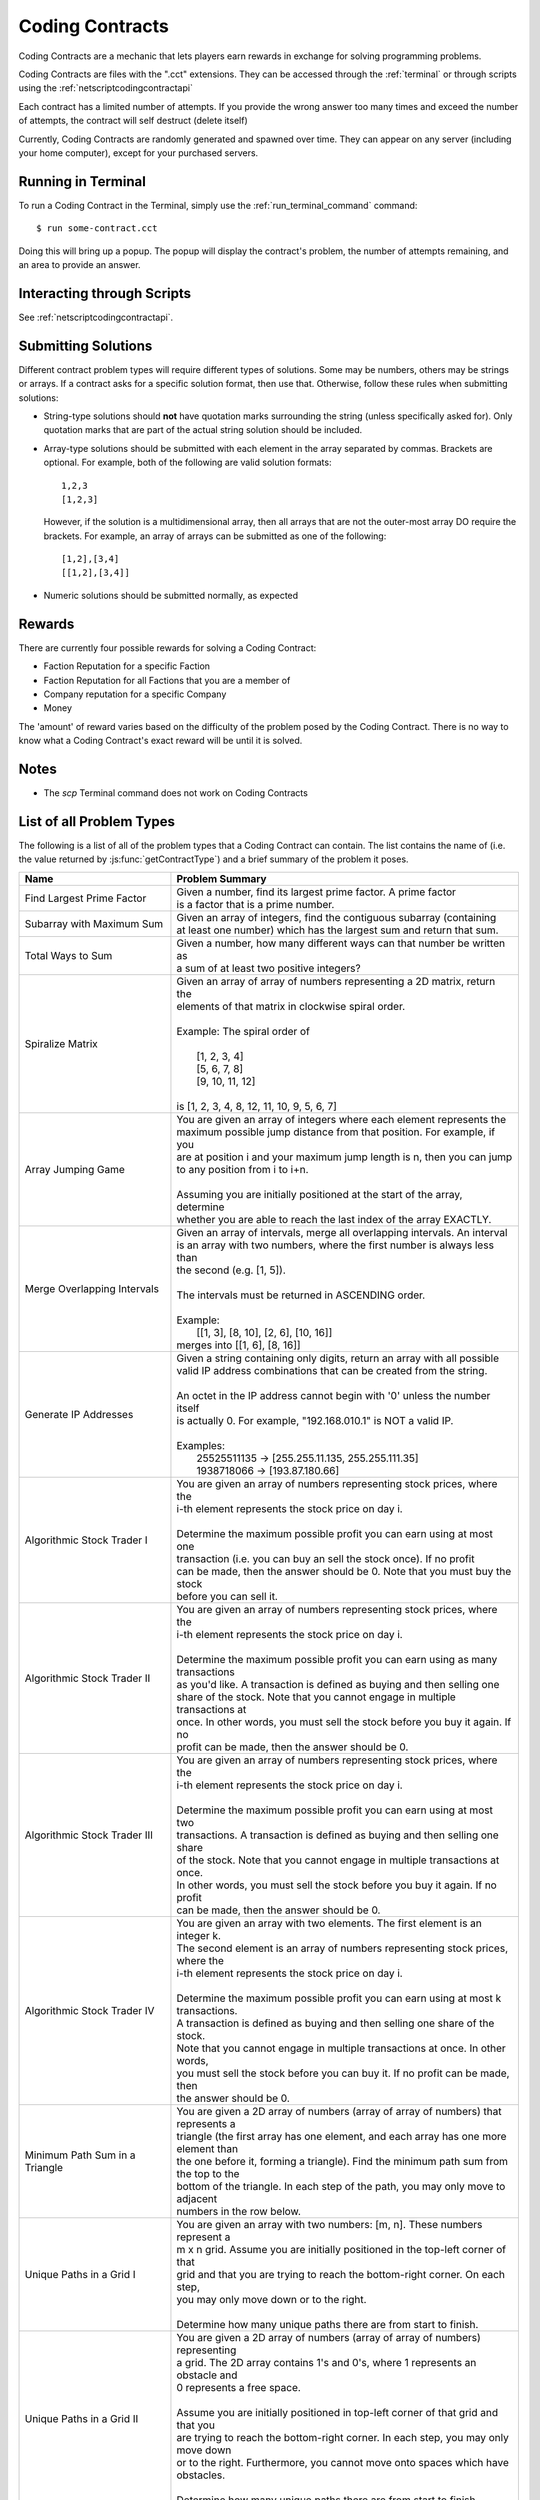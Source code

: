 .. _codingcontracts:

Coding Contracts
================
Coding Contracts are a mechanic that lets players earn rewards in
exchange for solving programming problems.

Coding Contracts are files with the ".cct" extensions. They can
be accessed through the :ref:`terminal`  or through scripts using
the :ref:`netscriptcodingcontractapi`

Each contract has a limited number of attempts. If you
provide the wrong answer too many times and exceed the
number of attempts, the contract will self destruct (delete itself)

Currently, Coding Contracts are randomly generated and
spawned over time. They can appear on any server (including your
home computer), except for your purchased servers.


Running in Terminal
^^^^^^^^^^^^^^^^^^^
To run a Coding Contract in the Terminal, simply use the
:ref:`run_terminal_command` command::

    $ run some-contract.cct

Doing this will bring up a popup. The popup will display
the contract's problem, the number of attempts remaining, and
an area to provide an answer.

Interacting through Scripts
^^^^^^^^^^^^^^^^^^^^^^^^^^^
See :ref:`netscriptcodingcontractapi`.

Submitting Solutions
^^^^^^^^^^^^^^^^^^^^
Different contract problem types will require different types of
solutions. Some may be numbers, others may be strings or arrays.
If a contract asks for a specific solution format, then
use that. Otherwise, follow these rules when submitting solutions:

* String-type solutions should **not** have quotation marks surrounding
  the string (unless specifically asked for). Only quotation
  marks that are part of the actual string solution should be included.
* Array-type solutions should be submitted with each element
  in the array separated by commas. Brackets are optional. For example,
  both of the following are valid solution formats::

    1,2,3
    [1,2,3]

  However, if the solution is a multidimensional array, then
  all arrays that are not the outer-most array DO require the brackets.
  For example, an array of arrays can be submitted as one of the following::

    [1,2],[3,4]
    [[1,2],[3,4]]

* Numeric solutions should be submitted normally, as expected

Rewards
^^^^^^^
There are currently four possible rewards for solving a Coding Contract:

* Faction Reputation for a specific Faction
* Faction Reputation for all Factions that you are a member of
* Company reputation for a specific Company
* Money

The 'amount' of reward varies based on the difficulty of the problem
posed by the Coding Contract. There is no way to know what a
Coding Contract's exact reward will be until it is solved.

Notes
^^^^^

* The *scp* Terminal command does not work on Coding Contracts

List of all Problem Types
^^^^^^^^^^^^^^^^^^^^^^^^^

The following is a list of all of the problem types that a Coding Contract can contain.
The list contains the name of (i.e. the value returned by
:js:func:`getContractType`) and a brief summary of the problem it poses.

+------------------------------------+------------------------------------------------------------------------------------------+
| Name                               | Problem Summary                                                                          |
+====================================+==========================================================================================+
| Find Largest Prime Factor          | | Given a number, find its largest prime factor. A prime factor                          |
|                                    | | is a factor that is a prime number.                                                    |
+------------------------------------+------------------------------------------------------------------------------------------+
| Subarray with Maximum Sum          | | Given an array of integers, find the contiguous subarray (containing                   |
|                                    | | at least one number) which has the largest sum and return that sum.                    |
+------------------------------------+------------------------------------------------------------------------------------------+
| Total Ways to Sum                  | | Given a number, how many different ways can that number be written as                  |
|                                    | | a sum of at least two positive integers?                                               |
+------------------------------------+------------------------------------------------------------------------------------------+
| Spiralize Matrix                   | | Given an array of array of numbers representing a 2D matrix, return the                |
|                                    | | elements of that matrix in clockwise spiral order.                                     |
|                                    | |                                                                                        |
|                                    | | Example: The spiral order of                                                           |
|                                    | |                                                                                        |
|                                    | |  [1, 2, 3, 4]                                                                          |
|                                    | |  [5, 6, 7, 8]                                                                          |
|                                    | |  [9, 10, 11, 12]                                                                       |
|                                    | |                                                                                        |
|                                    | | is [1, 2, 3, 4, 8, 12, 11, 10, 9, 5, 6, 7]                                             |
+------------------------------------+------------------------------------------------------------------------------------------+
| Array Jumping Game                 | | You are given an array of integers where each element represents the                   |
|                                    | | maximum possible jump distance from that position. For example, if you                 |
|                                    | | are at position i and your maximum jump length is n, then you can jump                 |
|                                    | | to any position from i to i+n.                                                         |
|                                    | |                                                                                        |
|                                    | | Assuming you are initially positioned at the start of the array, determine             |
|                                    | | whether you are able to reach the last index of the array EXACTLY.                     |
+------------------------------------+------------------------------------------------------------------------------------------+
| Merge Overlapping Intervals        | | Given an array of intervals, merge all overlapping intervals. An interval              |
|                                    | | is an array with two numbers, where the first number is always less than               |
|                                    | | the second (e.g. [1, 5]).                                                              |
|                                    | |                                                                                        |
|                                    | | The intervals must be returned in ASCENDING order.                                     |
|                                    | |                                                                                        |
|                                    | | Example:                                                                               |
|                                    | |  [[1, 3], [8, 10], [2, 6], [10, 16]]                                                   |
|                                    | | merges into [[1, 6], [8, 16]]                                                          |
+------------------------------------+------------------------------------------------------------------------------------------+
| Generate IP Addresses              | | Given a string containing only digits, return an array with all possible               |
|                                    | | valid IP address combinations that can be created from the string.                     |
|                                    | |                                                                                        |
|                                    | | An octet in the IP address cannot begin with '0' unless the number itself              |
|                                    | | is actually 0. For example, "192.168.010.1" is NOT a valid IP.                         |
|                                    | |                                                                                        |
|                                    | | Examples:                                                                              |
|                                    | |  25525511135 -> [255.255.11.135, 255.255.111.35]                                       |
|                                    | |  1938718066 -> [193.87.180.66]                                                         |
+------------------------------------+------------------------------------------------------------------------------------------+
| Algorithmic Stock Trader I         | | You are given an array of numbers representing stock prices, where the                 |
|                                    | | i-th element represents the stock price on day i.                                      |
|                                    | |                                                                                        |
|                                    | | Determine the maximum possible profit you can earn using at most one                   |
|                                    | | transaction (i.e. you can buy an sell the stock once).  If no profit                   |
|                                    | | can be made, then the answer should be 0. Note that you must buy the stock             |
|                                    | | before you can sell it.                                                                |
+------------------------------------+------------------------------------------------------------------------------------------+
| Algorithmic Stock Trader II        | | You are given an array of numbers representing stock prices, where the                 |
|                                    | | i-th element represents the stock price on day i.                                      |
|                                    | |                                                                                        |
|                                    | | Determine the maximum possible profit you can earn using as many transactions          |
|                                    | | as you'd like. A transaction is defined as buying and then selling one                 |
|                                    | | share of the stock. Note that you cannot engage in multiple transactions at            |
|                                    | | once. In other words, you must sell the stock before you buy it again. If no           |
|                                    | | profit can be made, then the answer should be 0.                                       |
+------------------------------------+------------------------------------------------------------------------------------------+
| Algorithmic Stock Trader III       | | You are given an array of numbers representing stock prices, where the                 |
|                                    | | i-th element represents the stock price on day i.                                      |
|                                    | |                                                                                        |
|                                    | | Determine the maximum possible profit you can earn using at most two                   |
|                                    | | transactions. A transaction is defined as buying and then selling one share            |
|                                    | | of the stock. Note that you cannot engage in multiple transactions at once.            |
|                                    | | In other words, you must sell the stock before you buy it again. If no profit          |
|                                    | | can be made, then the answer should be 0.                                              |
+------------------------------------+------------------------------------------------------------------------------------------+
| Algorithmic Stock Trader IV        | | You are given an array with two elements. The first element is an integer k.           |
|                                    | | The second element is an array of numbers representing stock prices, where the         |
|                                    | | i-th element represents the stock price on day i.                                      |
|                                    | |                                                                                        |
|                                    | | Determine the maximum possible profit you can earn using at most k transactions.       |
|                                    | | A transaction is defined as buying and then selling one share of the stock.            |
|                                    | | Note that you cannot engage in multiple transactions at once. In other words,          |
|                                    | | you must sell the stock before you can buy it. If no profit can be made, then          |
|                                    | | the answer should be 0.                                                                |
+------------------------------------+------------------------------------------------------------------------------------------+
| Minimum Path Sum in a Triangle     | | You are given a 2D array of numbers (array of array of numbers) that represents a      |
|                                    | | triangle (the first array has one element, and each array has one more element than    |
|                                    | | the one before it, forming a triangle). Find the minimum path sum from the top to the  |
|                                    | | bottom of the triangle. In each step of the path, you may only move to adjacent        |
|                                    | | numbers in the row below.                                                              |
+------------------------------------+------------------------------------------------------------------------------------------+
| Unique Paths in a Grid I           | | You are given an array with two numbers: [m, n]. These numbers represent a             |
|                                    | | m x n grid. Assume you are initially positioned in the top-left corner of that         |
|                                    | | grid and that you are trying to reach the bottom-right corner. On each step,           |
|                                    | | you may only move down or to the right.                                                |
|                                    | |                                                                                        |
|                                    |                                                                                          |
|                                    | | Determine how many unique paths there are from start to finish.                        |
+------------------------------------+------------------------------------------------------------------------------------------+
| Unique Paths in a Grid II          | | You are given a 2D array of numbers (array of array of numbers) representing           |
|                                    | | a grid. The 2D array contains 1's and 0's, where 1 represents an obstacle and          |
|                                    |                                                                                          |
|                                    | | 0 represents a free space.                                                             |
|                                    | |                                                                                        |
|                                    | | Assume you are initially positioned in top-left corner of that grid and that you       |
|                                    | | are trying to reach the bottom-right corner. In each step, you may only move down      |
|                                    | | or to the right. Furthermore, you cannot move onto spaces which have obstacles.        |
|                                    | |                                                                                        |
|                                    | | Determine how many unique paths there are from start to finish.                        |
+------------------------------------+------------------------------------------------------------------------------------------+
| Sanitize Parentheses in Expression | | Given a string with parentheses and letters, remove the minimum number of invalid      |
|                                    | | parentheses in order to validate the string. If there are multiple minimal ways        |
|                                    | | to validate the string, provide all of the possible results.                           |
|                                    | |                                                                                        |
|                                    | | The answer should be provided as an array of strings. If it is impossible to validate  |
|                                    | | the string, the result should be an array with only an empty string.                   |
|                                    | |                                                                                        |
|                                    | | Examples:                                                                              |
|                                    | |  ()())() -> [()()(), (())()]                                                           |
|                                    | |  (a)())() -> [(a)()(), (a())()]                                                        |
|                                    | |  )( -> [""]                                                                            |
+------------------------------------+------------------------------------------------------------------------------------------+
| Find All Valid Math Expressions    | | You are given a string which contains only digits between 0 and 9 as well as a target  |
|                                    | | number. Return all possible ways you can add the +, -, and * operators to the string   |
|                                    | | of digits such that it evaluates to the target number.                                 |
|                                    | |                                                                                        |
|                                    | | The answer should be provided as an array of strings containing the valid expressions. |
|                                    | |                                                                                        |
|                                    | | NOTE: Numbers in an expression cannot have leading 0's                                 |
|                                    | |                                                                                        |
|                                    | | Examples:                                                                              |
|                                    | |  Input: digits = "123", target = 6                                                     |
|                                    | |  Output: [1+2+3, 1*2*3]                                                                |
|                                    | |                                                                                        |
|                                    | |  Input: digits = "105", target = 5                                                     |
|                                    | |  Output: [1*0+5, 10-5]                                                                 |
+------------------------------------+------------------------------------------------------------------------------------------+
